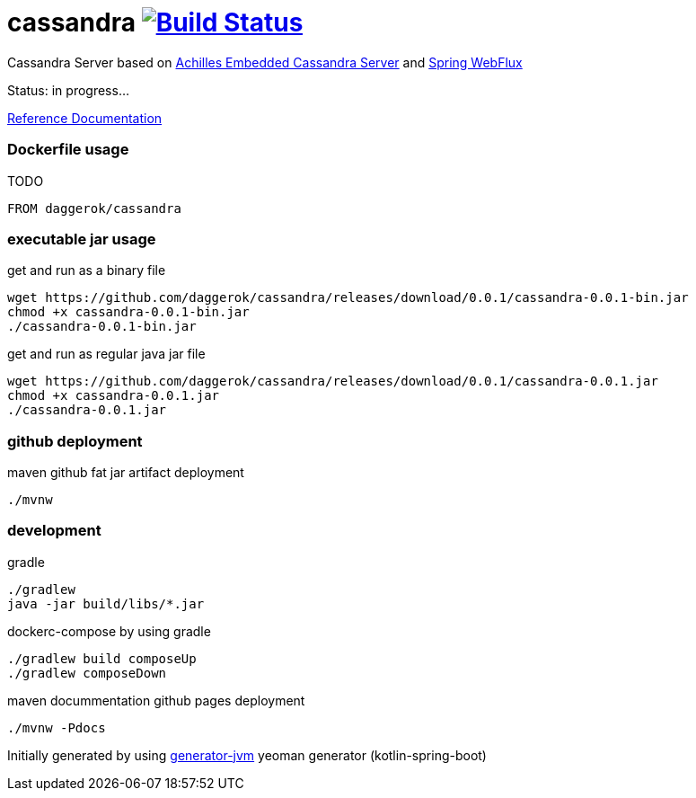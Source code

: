 = cassandra image:https://travis-ci.org/daggerok/cassandra.svg?branch=master["Build Status", link="https://travis-ci.org/daggerok/cassandra"]

//tag::content[]

Cassandra Server based on link:https://github.com/doanduyhai/Achilles[Achilles Embedded Cassandra Server] and link:https://docs.spring.io/spring/docs/current/spring-framework-reference/web-reactive.html[Spring WebFlux]

Status: in progress...

link:https://daggerok.github.io/cassandra[Reference Documentation]

=== Dockerfile usage

.TODO
[source,Dockerfile]
----
FROM daggerok/cassandra
----

=== executable jar usage

.get and run as a binary file
[source,bash]
----
wget https://github.com/daggerok/cassandra/releases/download/0.0.1/cassandra-0.0.1-bin.jar
chmod +x cassandra-0.0.1-bin.jar
./cassandra-0.0.1-bin.jar
----

.get and run as regular java jar file
[source,bash]
----
wget https://github.com/daggerok/cassandra/releases/download/0.0.1/cassandra-0.0.1.jar
chmod +x cassandra-0.0.1.jar
./cassandra-0.0.1.jar
----

=== github deployment

.maven github fat jar artifact deployment
[source,bash]
----
./mvnw
----

=== development

.gradle
[source,bash]
----
./gradlew
java -jar build/libs/*.jar
----

.dockerc-compose by using gradle
[source,bash]
----
./gradlew build composeUp
./gradlew composeDown
----

.maven docummentation github pages deployment
[source,bash]
----
./mvnw -Pdocs
----

Initially generated by using link:https://github.com/daggerok/generator-jvm/[generator-jvm] yeoman generator (kotlin-spring-boot)

//end::content[]
